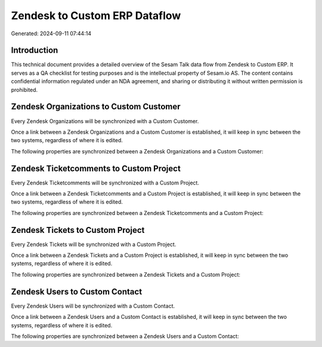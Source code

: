 ==============================
Zendesk to Custom ERP Dataflow
==============================

Generated: 2024-09-11 07:44:14

Introduction
------------

This technical document provides a detailed overview of the Sesam Talk data flow from Zendesk to Custom ERP. It serves as a QA checklist for testing purposes and is the intellectual property of Sesam.io AS. The content contains confidential information regulated under an NDA agreement, and sharing or distributing it without written permission is prohibited.

Zendesk Organizations to Custom Customer
----------------------------------------
Every Zendesk Organizations will be synchronized with a Custom Customer.

Once a link between a Zendesk Organizations and a Custom Customer is established, it will keep in sync between the two systems, regardless of where it is edited.

The following properties are synchronized between a Zendesk Organizations and a Custom Customer:

.. list-table::
   :header-rows: 1

   * - Zendesk Organizations Property
     - Custom Customer Property
     - Custom Data Type


Zendesk Ticketcomments to Custom Project
----------------------------------------
Every Zendesk Ticketcomments will be synchronized with a Custom Project.

Once a link between a Zendesk Ticketcomments and a Custom Project is established, it will keep in sync between the two systems, regardless of where it is edited.

The following properties are synchronized between a Zendesk Ticketcomments and a Custom Project:

.. list-table::
   :header-rows: 1

   * - Zendesk Ticketcomments Property
     - Custom Project Property
     - Custom Data Type


Zendesk Tickets to Custom Project
---------------------------------
Every Zendesk Tickets will be synchronized with a Custom Project.

Once a link between a Zendesk Tickets and a Custom Project is established, it will keep in sync between the two systems, regardless of where it is edited.

The following properties are synchronized between a Zendesk Tickets and a Custom Project:

.. list-table::
   :header-rows: 1

   * - Zendesk Tickets Property
     - Custom Project Property
     - Custom Data Type


Zendesk Users to Custom Contact
-------------------------------
Every Zendesk Users will be synchronized with a Custom Contact.

Once a link between a Zendesk Users and a Custom Contact is established, it will keep in sync between the two systems, regardless of where it is edited.

The following properties are synchronized between a Zendesk Users and a Custom Contact:

.. list-table::
   :header-rows: 1

   * - Zendesk Users Property
     - Custom Contact Property
     - Custom Data Type

